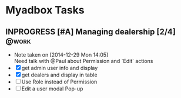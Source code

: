 * Myadbox Tasks
** INPROGRESS [#A] Managing dealership [2/4]                         :@work:
DEADLINE: <2014-12-31 Wed>
- Note taken on [2014-12-29 Mon 14:05] \\
  Need talk with @Paul about Permission and `Edit` actions
- [X] get admin user info and display
- [X] get dealers and display in table
- [ ] Use Role instead of Permission
- [ ] Edit a user modal Pop-up
